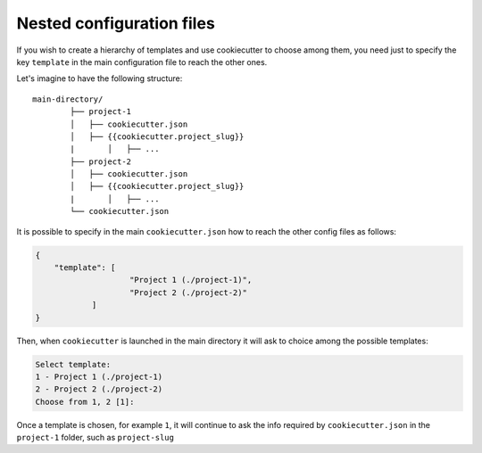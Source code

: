 .. _nested-config-files:

Nested configuration files
----------------------------------------------

If you wish to create a hierarchy of templates and use cookiecutter to choose among them,
you need just to specify the key ``template`` in the main configuration file to reach 
the other ones.

Let's imagine to have the following structure::

	main-directory/
		├── project-1
		│   ├── cookiecutter.json
		│   ├── {{cookiecutter.project_slug}}
		|	│   ├── ...
		├── project-2
		│   ├── cookiecutter.json
		│   ├── {{cookiecutter.project_slug}}
		|	│   ├── ...
		└── cookiecutter.json

It is possible to specify in the main ``cookiecutter.json`` how to reach the other 
config files as follows:

.. code-block:: JSON

    {
        "template": [
			"Project 1 (./project-1)",
			"Project 2 (./project-2)"
		]
    }

Then, when ``cookiecutter`` is launched in the main directory it will ask to choice
among the possible templates:

.. code-block:: bash

	Select template:
	1 - Project 1 (./project-1)
	2 - Project 2 (./project-2)
	Choose from 1, 2 [1]:

Once a template is chosen, for example ``1``, it will continue to ask the info required by 
``cookiecutter.json`` in the ``project-1`` folder, such as ``project-slug``
